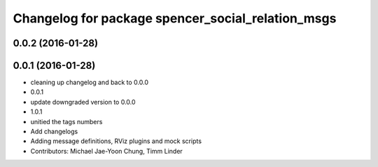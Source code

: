 ^^^^^^^^^^^^^^^^^^^^^^^^^^^^^^^^^^^^^^^^^^^^^^^^^^
Changelog for package spencer_social_relation_msgs
^^^^^^^^^^^^^^^^^^^^^^^^^^^^^^^^^^^^^^^^^^^^^^^^^^

0.0.2 (2016-01-28)
------------------

0.0.1 (2016-01-28)
------------------
* cleaning up changelog and back to 0.0.0
* 0.0.1
* update downgraded version to 0.0.0
* 1.0.1
* unitied the tags numbers
* Add changelogs
* Adding message definitions, RViz plugins and mock scripts
* Contributors: Michael Jae-Yoon Chung, Timm Linder
